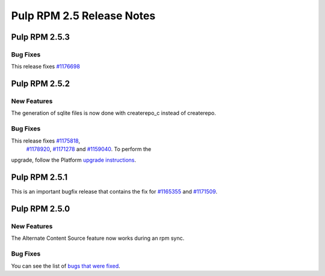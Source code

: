 ==========================
Pulp RPM 2.5 Release Notes
==========================

Pulp RPM 2.5.3
==============

Bug Fixes
---------

This release fixes `#1176698 <https://bugzilla.redhat.com/show_bug.cgi?id=1176698>`_

Pulp RPM 2.5.2
==============

New Features
------------

The generation of sqlite files is now done with createrepo_c instead of createrepo.

Bug Fixes
---------

This release fixes `#1175818 <https://bugzilla.redhat.com/show_bug.cgi?id=1175818>`_,
 `#1178920 <https://bugzilla.redhat.com/show_bug.cgi?id=1178920>`_,
 `#1171278 <https://bugzilla.redhat.com/show_bug.cgi?id=1171278>`_ and
 `#1159040 <https://bugzilla.redhat.com/show_bug.cgi?id=1159040>`_. To perform the
upgrade, follow the Platform `upgrade instructions <http://pulp-user-guide.readthedocs.org/en/2.5-release/release-notes/2.5.x.html#upgrade-instructions-for-2-4-x-2-5-x>`_.

Pulp RPM 2.5.1
==============

This is an important bugfix release that contains the fix for
`#1165355 <https://bugzilla.redhat.com/show_bug.cgi?id=1165355>`_ and
`#1171509 <https://bugzilla.redhat.com/show_bug.cgi?id=1171509>`_.

Pulp RPM 2.5.0
==============

New Features
------------

The Alternate Content Source feature now works during an rpm sync.

Bug Fixes
---------

You can see the list of
`bugs that were fixed <https://bugzilla.redhat.com/buglist.cgi?bug_status=VERIFIED&bug_status=RELEASE_PENDING&bug_status=CLOSED&classification=Community&component=iso-support&component=rpm-support&list_id=2768109&product=Pulp&query_format=advanced&target_release=2.5.0>`_.
